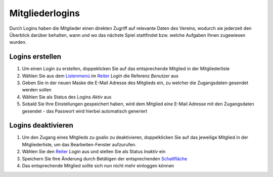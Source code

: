 ﻿Mitgliederlogins
====================

Durch Logins haben die Mitglieder einen direkten Zugriff auf relevante Daten des Vereins, wodurch sie jederzeit den Überblick darüber behalten, wann und wo das nächste Spiel stattfindet bzw. welche Aufgaben Ihnen zugewiesen wurden.

Logins erstellen
----------------

1. Um einen Login zu erstellen, doppeklicken Sie auf das entsprechende Mitglied in der Mitgliederliste

2. Wählen Sie aus dem Listenmenü_ im Reiter_ *Login* die Referenz *Benutzer* aus

3. Geben Sie in der neuen Maske die E-Mail Adresse des Mitglieds ein, zu welcher die Zugangsdaten gesendet werden sollen

4. Wählen Sie als Status des Logins *Aktiv* aus

5. Sobald Sie Ihre Einstellungen gespeichert haben, wird dem Mitglied eine E-Mail Adresse mit den Zugangsdaten gesendet - das Passwort wird hierbei automatisch generiert


Logins deaktivieren
-------------------

1. Um den Zugang eines Mitglieds zu goalio zu deaktivieren, doppelklicken Sie auf das jeweilige Mitglied in der Mitgliederliste, um das Bearbeiten-Fenster aufzurufen.

2. Wählen Sie den Reiter_ *Login* aus und stellen Sie als Status *Inaktiv* ein

3. Speichern Sie Ihre Änderung durch Betätigen der entsprechenden Schaltfläche_

4. Das entsprechende Mitglied sollte sich nun nicht mehr einloggen können


.. _Reiter: /de/latest/erste-schritte/benutzeroberflaeche.html#reiter
.. _Listenmenü: /de/latest/erste-schritte/benutzeroberflaeche.html#auswahl-menus
.. _Schaltfläche: /de/latest/erste-schritte/benutzeroberflaeche.html#schaltflachen
